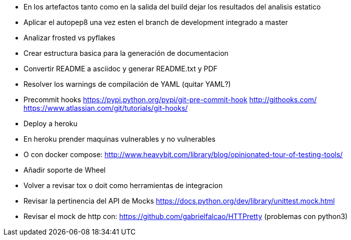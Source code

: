 

* En los artefactos tanto como en la salida del build 
  dejar los resultados del analisis estatico
* Aplicar el autopep8 una vez esten el branch de development
  integrado a master
* Analizar frosted vs pyflakes
* Crear estructura basica para la generación de documentacion
* Convertir README a asciidoc y generar README.txt y PDF
* Resolver los warnings de compilación de YAML (quitar YAML?)
* Precommit hooks
  https://pypi.python.org/pypi/git-pre-commit-hook
  http://githooks.com/
  https://www.atlassian.com/git/tutorials/git-hooks/
* Deploy a heroku
* En heroku prender maquinas vulnerables y no vulnerables
* O con docker compose:
  http://www.heavybit.com/library/blog/opinionated-tour-of-testing-tools/
* Añadir soporte de Wheel
* Volver a revisar tox o doit como herramientas de integracion
* Revisar la pertinencia del API de Mocks
  https://docs.python.org/dev/library/unittest.mock.html
* Revisar el mock de http con:
  https://github.com/gabrielfalcao/HTTPretty (problemas con python3)

